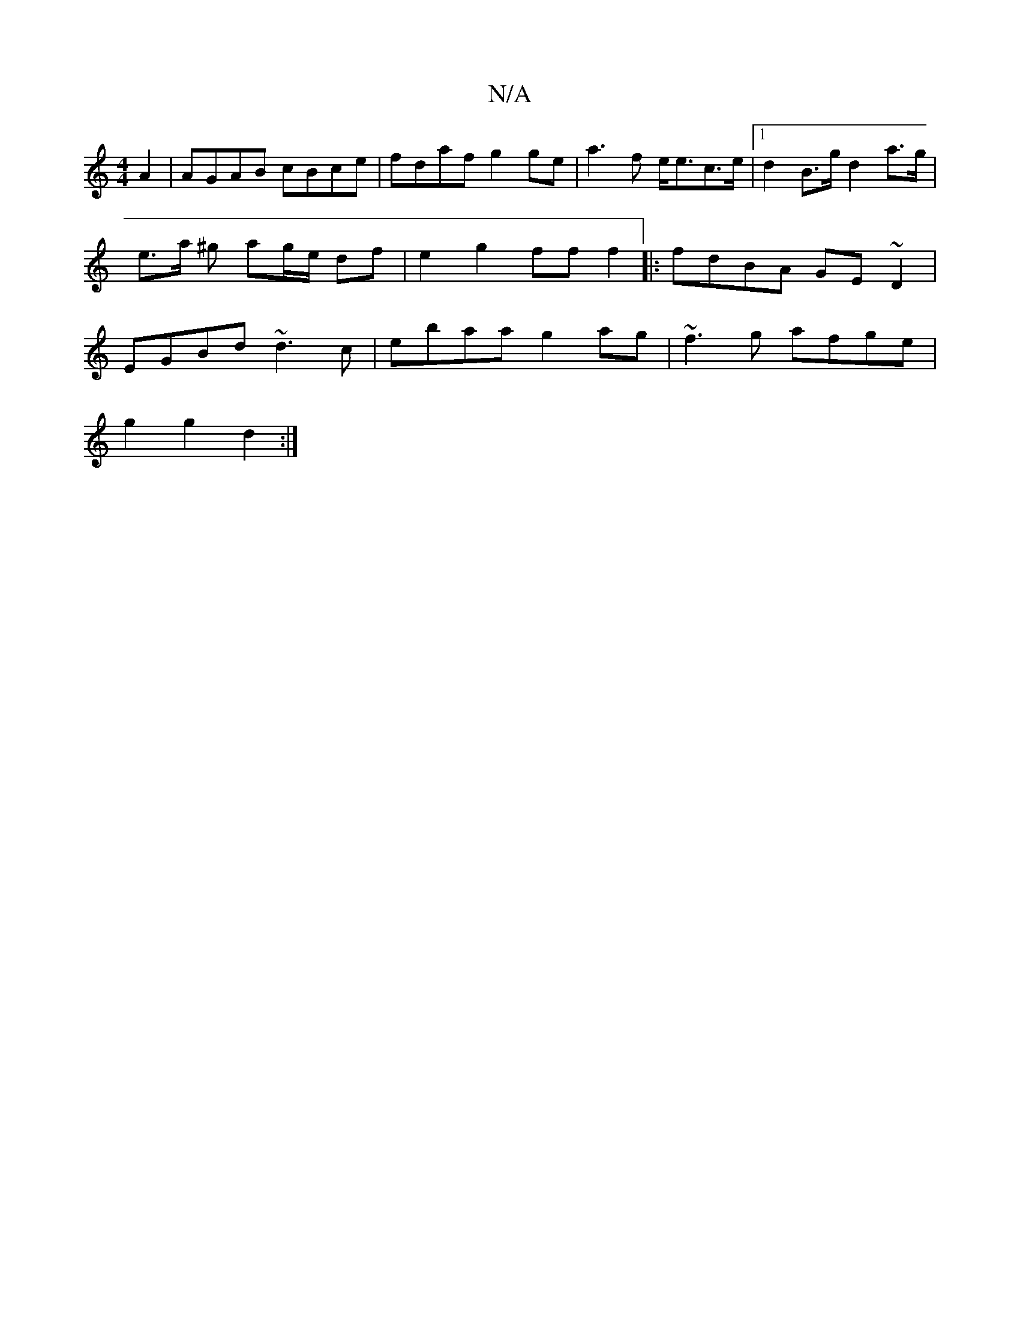 X:1
T:N/A
M:4/4
R:N/A
K:Cmajor
2 A2 | AGAB cBce | fdaf g2ge | a3f e<ec>e|1 d2 B>g d2 a>g | e>a ^g ag/e/ df | e2 g2 ff f2|:fdBA GE~D2|EGBd ~d3c|ebaa g2ag|~f3g afge|
g2g2 d2:|

|: f2a g>gB | dGGE ~G3A G<dB>A|GB cA G2 :|

de |efgf edc